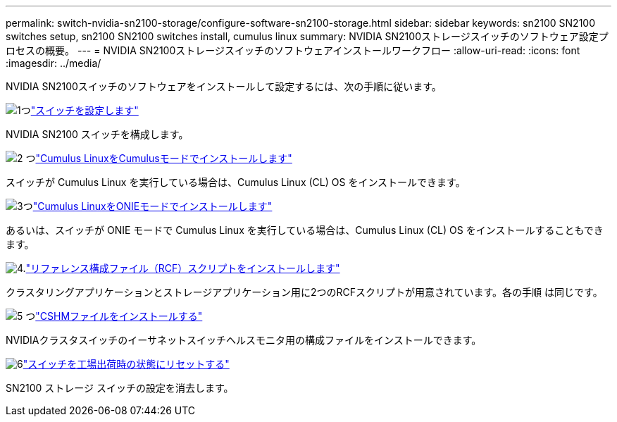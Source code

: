 ---
permalink: switch-nvidia-sn2100-storage/configure-software-sn2100-storage.html 
sidebar: sidebar 
keywords: sn2100 SN2100 switches setup, sn2100 SN2100 switches install, cumulus linux 
summary: NVIDIA SN2100ストレージスイッチのソフトウェア設定プロセスの概要。 
---
= NVIDIA SN2100ストレージスイッチのソフトウェアインストールワークフロー
:allow-uri-read: 
:icons: font
:imagesdir: ../media/


[role="lead"]
NVIDIA SN2100スイッチのソフトウェアをインストールして設定するには、次の手順に従います。

.image:https://raw.githubusercontent.com/NetAppDocs/common/main/media/number-1.png["1つ"]link:configure-sn2100-storage.html["スイッチを設定します"]
[role="quick-margin-para"]
NVIDIA SN2100 スイッチを構成します。

.image:https://raw.githubusercontent.com/NetAppDocs/common/main/media/number-2.png["2 つ"]link:install-cumulus-mode-sn2100-storage.html["Cumulus LinuxをCumulusモードでインストールします"]
[role="quick-margin-para"]
スイッチが Cumulus Linux を実行している場合は、Cumulus Linux (CL) OS をインストールできます。

.image:https://raw.githubusercontent.com/NetAppDocs/common/main/media/number-3.png["3つ"]link:install-onie-mode-sn2100-storage.html["Cumulus LinuxをONIEモードでインストールします"]
[role="quick-margin-para"]
あるいは、スイッチが ONIE モードで Cumulus Linux を実行している場合は、Cumulus Linux (CL) OS をインストールすることもできます。

.image:https://raw.githubusercontent.com/NetAppDocs/common/main/media/number-4.png["4."]link:install-rcf-sn2100-storage.html["リファレンス構成ファイル（RCF）スクリプトをインストールします"]
[role="quick-margin-para"]
クラスタリングアプリケーションとストレージアプリケーション用に2つのRCFスクリプトが用意されています。各の手順 は同じです。

.image:https://raw.githubusercontent.com/NetAppDocs/common/main/media/number-5.png["5 つ"]link:setup-install-cshm-file.html["CSHMファイルをインストールする"]
[role="quick-margin-para"]
NVIDIAクラスタスイッチのイーサネットスイッチヘルスモニタ用の構成ファイルをインストールできます。

.image:https://raw.githubusercontent.com/NetAppDocs/common/main/media/number-6.png["6"]link:reset-switch-sn2100-storage.html["スイッチを工場出荷時の状態にリセットする"]
[role="quick-margin-para"]
SN2100 ストレージ スイッチの設定を消去します。
